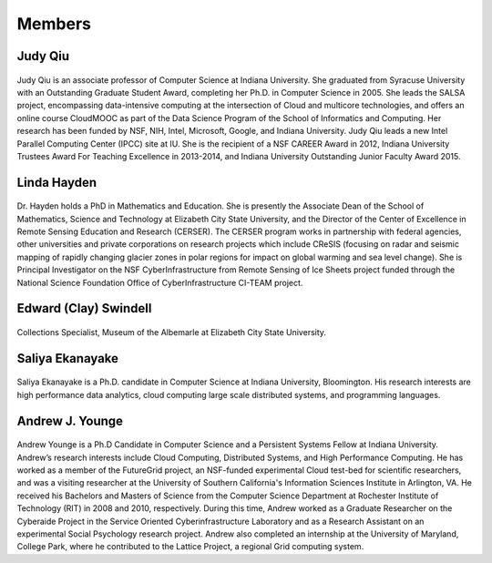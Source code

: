 Members
=======

Judy Qiu
--------
.. figure:: images/bio/xqiu.jpg
   :alt: picture judy
   :width: 100

Judy Qiu is an associate professor of Computer Science at Indiana University. She graduated from Syracuse University with an
Outstanding Graduate Student Award, completing her Ph.D. in Computer Science in 2005. She leads the SALSA project, encompassing
data-intensive computing at the intersection of Cloud and multicore technologies, and offers an online course CloudMOOC as part of the
Data Science Program of the School of Informatics and Computing. Her research has been funded by NSF, NIH, Intel, Microsoft, Google,
and Indiana University. Judy Qiu leads a new Intel Parallel Computing Center (IPCC) site at IU. She is the recipient of a NSF CAREER
Award in 2012, Indiana University Trustees Award For Teaching Excellence in 2013-2014, and Indiana University Outstanding Junior
Faculty Award 2015.

Linda Hayden
------------
.. figure:: images/bio/hayden.jpg
   :alt: picture hayden
   :width: 100

Dr. Hayden holds a PhD in Mathematics and Education.  She is presently the Associate Dean of the School of Mathematics, Science and Technology at Elizabeth City State University, and the Director of the Center of Excellence in Remote Sensing Education and Research (CERSER). The CERSER program works in partnership with federal agencies, other universities and private corporations on research projects which include CReSIS (focusing on radar and seismic mapping of rapidly changing glacier zones in polar regions for impact on global warming and sea level change).  She is Principal Investigator on the NSF CyberInfrastructure from Remote Sensing of Ice Sheets project funded through the National Science Foundation Office of CyberInfrastructure CI-TEAM project.


Edward (Clay) Swindell 
----------------------
.. figure:: images/bio/swindell.jpg
   :alt: picture swindell 
   :width: 100

Collections Specialist, Museum of the Albemarle at Elizabeth City State University.


Saliya Ekanayake
----------------
.. figure:: images/bio/esaliya.jpg
   :alt: picture saliya
   :width: 100

Saliya Ekanayake is a Ph.D. candidate in Computer Science at Indiana University,
Bloomington. His research interests are high performance data analytics, cloud computing
large scale distributed systems, and programming languages.

Andrew J. Younge
----------------
.. figure:: images/bio/ajyounge.jpg
   :alt: picture andrew
   :width: 100


Andrew Younge is a Ph.D Candidate in Computer Science and a Persistent
Systems Fellow at Indiana University. Andrew’s research interests
include Cloud Computing, Distributed Systems, and High Performance
Computing. He has worked as a member of the FutureGrid project, an
NSF-funded experimental Cloud test-bed for scientific researchers, and
was a visiting researcher at the University of Southern California's
Information Sciences Institute in Arlington, VA. He received his
Bachelors and Masters of Science from the Computer Science Department
at Rochester Institute of Technology (RIT) in 2008 and 2010,
respectively. During this time, Andrew worked as a Graduate Researcher
on the Cyberaide Project in the Service Oriented Cyberinfrastructure
Laboratory and as a Research Assistant on an experimental Social
Psychology research project. Andrew also completed an internship at
the University of Maryland, College Park, where he contributed to the
Lattice Project, a regional Grid computing system.



